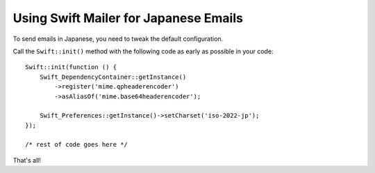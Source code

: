 Using Swift Mailer for Japanese Emails
======================================

To send emails in Japanese, you need to tweak the default configuration.

Call the ``Swift::init()`` method with the following code as early as possible
in your code::

    Swift::init(function () {
        Swift_DependencyContainer::getInstance()
            ->register('mime.qpheaderencoder')
            ->asAliasOf('mime.base64headerencoder');

        Swift_Preferences::getInstance()->setCharset('iso-2022-jp');
    });

    /* rest of code goes here */

That's all!
